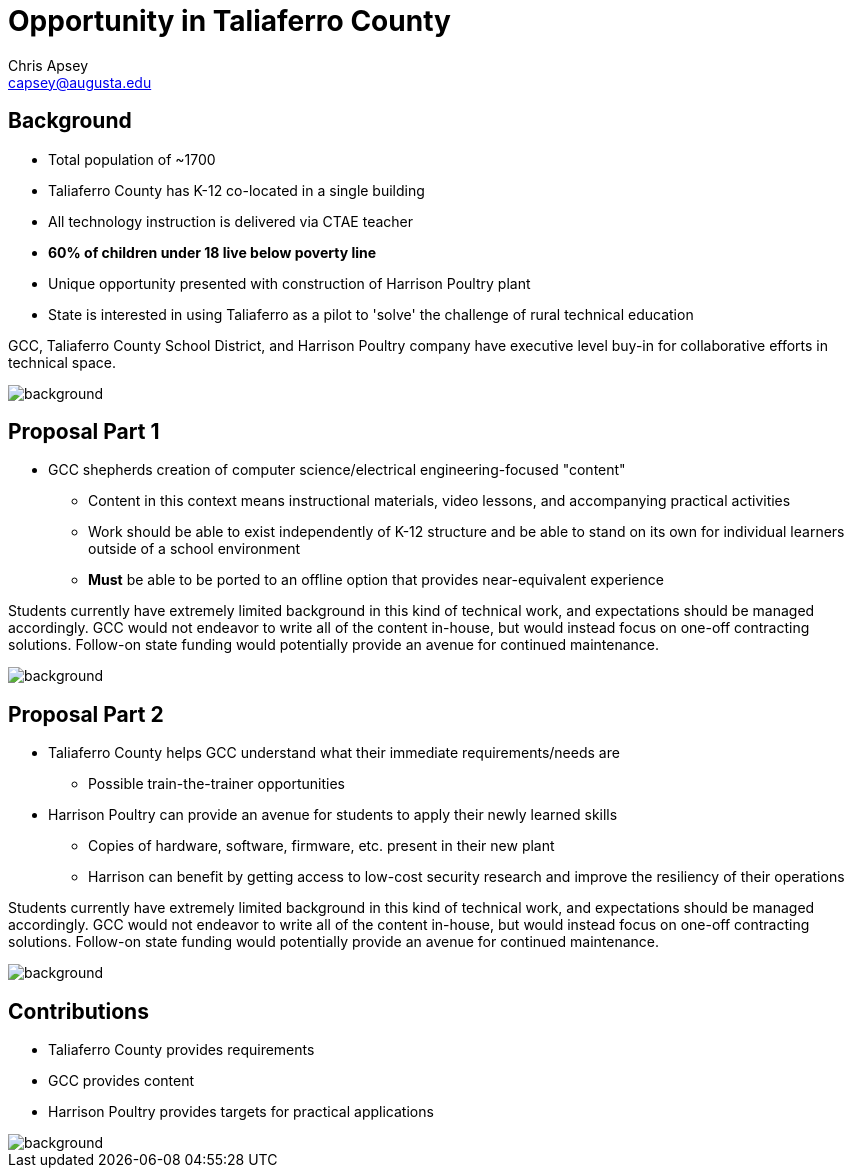 = Opportunity in Taliaferro County
Chris Apsey <capsey@augusta.edu>
:backend: revealjs
:imagesdir: https://gitlab.com/gacybercenter/theming/-/raw/master/resources/images/
:title-slide-background-image: gcc_grey_title_bg.svg
:revealjs_theme: black

== Background

* Total population of ~1700
* Taliaferro County has K-12 co-located in a single building
* All technology instruction is delivered via CTAE teacher
* *60% of children under 18 live below poverty line*
* Unique opportunity presented with construction of Harrison Poultry plant
* State is interested in using Taliaferro as a pilot to 'solve' the challenge of rural technical education

[.notes]
--
GCC, Taliaferro County School District, and Harrison Poultry company have executive level buy-in for collaborative efforts in technical space.
--

image::gcc_black_bg.svg[background, size=cover]

== Proposal Part 1

* GCC shepherds creation of computer science/electrical engineering-focused "content"
** Content in this context means instructional materials, video lessons, and accompanying practical activities
** Work should be able to exist independently of K-12 structure and be able to stand on its own for individual learners outside of a school environment
** *Must* be able to be ported to an offline option that provides near-equivalent experience

[.notes]
--
Students currently have extremely limited background in this kind of technical work, and expectations should be managed accordingly.
GCC would not endeavor to write all of the content in-house, but would instead focus on one-off contracting solutions.
Follow-on state funding would potentially provide an avenue for continued maintenance.
--

image::gcc_black_bg.svg[background, size=100%]

== Proposal Part 2

* Taliaferro County helps GCC understand what their immediate requirements/needs are
** Possible train-the-trainer opportunities
* Harrison Poultry can provide an avenue for students to apply their newly learned skills
** Copies of hardware, software, firmware, etc. present in their new plant
** Harrison can benefit by getting access to low-cost security research and improve the resiliency of their operations

[.notes]
--
Students currently have extremely limited background in this kind of technical work, and expectations should be managed accordingly.
GCC would not endeavor to write all of the content in-house, but would instead focus on one-off contracting solutions.
Follow-on state funding would potentially provide an avenue for continued maintenance.
--

image::gcc_black_bg.svg[background, size=cover]

== Contributions

* Taliaferro County provides requirements
* GCC provides content
* Harrison Poultry provides targets for practical applications

[.notes]
--
--

image::gcc_black_bg.svg[background, size=cover]
